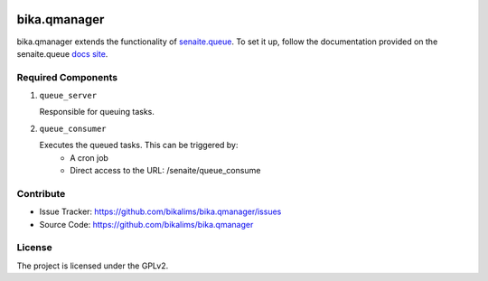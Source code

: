 .. This README is meant for consumption by humans and pypi. Pypi can render rst files so please do not use Sphinx features.
   If you want to learn more about writing documentation, please check out: http://docs.plone.org/about/documentation_styleguide.html
   This text does not appear on pypi or github. It is a comment.

.. image:: https://travis-ci.org/collective/bika.qmanager.svg?branch=master
    :target: https://travis-ci.org/collective/bika.qmanager

.. image:: https://coveralls.io/repos/github/collective/bika.qmanager/badge.svg?branch=master
    :target: https://coveralls.io/github/collective/bika.qmanager?branch=master
    :alt: Coveralls

.. image:: https://img.shields.io/pypi/v/bika.qmanager.svg
    :target: https://pypi.python.org/pypi/bika.qmanager/
    :alt: Latest Version

.. image:: https://img.shields.io/pypi/status/bika.qmanager.svg
    :target: https://pypi.python.org/pypi/bika.qmanager
    :alt: Egg Status

.. image:: https://img.shields.io/pypi/pyversions/bika.qmanager.svg?style=plastic   :alt: Supported - Python Versions

.. image:: https://img.shields.io/pypi/l/bika.qmanager.svg
    :target: https://pypi.python.org/pypi/bika.qmanager/
    :alt: License


=============
bika.qmanager
=============

bika.qmanager extends the functionality of `senaite.queue <https://github.com/senaite/senaite.queue>`_. To set it up, follow the documentation provided on the senaite.queue `docs site <https://github.com/senaite/senaite.queue>`_.

Required Components
-------------------
1) ``queue_server``

   Responsible for queuing tasks.

2) ``queue_consumer``

   Executes the queued tasks. This can be triggered by: 
           - A cron job
           - Direct access to the URL: /senaite/queue_consume


Contribute
----------

- Issue Tracker: https://github.com/bikalims/bika.qmanager/issues
- Source Code: https://github.com/bikalims/bika.qmanager


License
-------

The project is licensed under the GPLv2.
